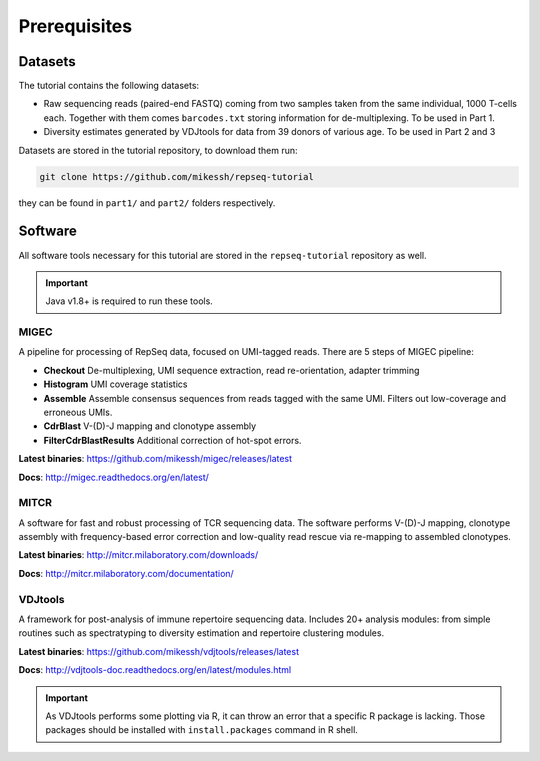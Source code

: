 Prerequisites
-------------

Datasets
^^^^^^^^

The tutorial contains the following datasets:

-  Raw sequencing reads (paired-end FASTQ) coming from 
   two samples taken from the same individual, 
   1000 T-cells each. Together with them comes
   ``barcodes.txt`` storing information for de-multiplexing. 
   To be used in Part 1.
-  Diversity estimates generated by VDJtools for data from
   39 donors of various age. To be used in Part 2 and 3
   
Datasets are stored in the tutorial repository, to download
them run:

.. code:: bash
    
    git clone https://github.com/mikessh/repseq-tutorial

they can be found in ``part1/`` and ``part2/`` folders respectively.

Software
^^^^^^^^

All software tools necessary for this tutorial are stored in the 
``repseq-tutorial`` repository as well.

.. important::

    Java v1.8+ is required to run these tools.

MIGEC
~~~~~

A pipeline for processing of RepSeq data, focused on UMI-tagged 
reads. There are 5 steps of MIGEC pipeline:

-  **Checkout** De-multiplexing, UMI sequence extraction, 
   read re-orientation, adapter trimming
-  **Histogram** UMI coverage statistics
-  **Assemble** Assemble consensus sequences from reads
   tagged with the same UMI. Filters out low-coverage and
   erroneous UMIs.
-  **CdrBlast** V-(D)-J mapping and clonotype assembly
-  **FilterCdrBlastResults** Additional correction of 
   hot-spot errors.
   
**Latest binaries**: https://github.com/mikessh/migec/releases/latest

**Docs**: http://migec.readthedocs.org/en/latest/
   
MITCR
~~~~~

A software for fast and robust processing of TCR sequencing 
data. The software performs V-(D)-J mapping, clonotype assembly 
with frequency-based error correction and low-quality read 
rescue via re-mapping to assembled clonotypes.

**Latest binaries**: http://mitcr.milaboratory.com/downloads/

**Docs**: http://mitcr.milaboratory.com/documentation/

VDJtools
~~~~~~~~

A framework for post-analysis of immune repertoire sequencing 
data. Includes 20+ analysis modules: from simple routines such 
as spectratyping to diversity estimation and repertoire clustering
modules.

**Latest binaries**: https://github.com/mikessh/vdjtools/releases/latest

**Docs**: http://vdjtools-doc.readthedocs.org/en/latest/modules.html

.. important:: 

    As VDJtools performs some plotting via R, it can throw an 
    error that a specific R package is lacking. Those packages 
    should be installed with ``install.packages`` command 
    in R shell.